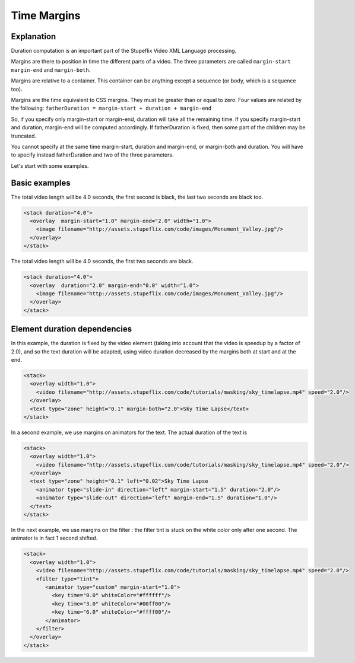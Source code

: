 .. _time_margins:

.. raw:: html

  <link rel="stylesheet" href="//cdn.stupeflix.com/play/1.2/style-min.css" type="text/css" charset="utf-8"/>

Time Margins
============

Explanation
-----------

Duration computation is an important part of the Stupeflix Video XML Language processing.

Margins are there to position in time the different parts of a video. The three parameters are called ``margin-start`` ``margin-end`` and ``margin-both``.

Margins are relative to a container. This container can be anything except a sequence (or body, which is a sequence too).

Margins are the time equivalent to CSS margins. They must be greater than or equal to zero.
Four values are related by the following: ``fatherDuration = margin-start + duration + margin-end``

So, if you specify only margin-start or margin-end, duration will take all the remaining time. If you specify margin-start and duration, margin-end will be computed accordingly. If fatherDuration is fixed, then some part of the children may be truncated.

You cannot specify at the same time margin-start, duration and margin-end, or margin-both and duration. You will have to specify instead fatherDuration and two of the three parameters.

Let's start with some examples.

Basic examples
--------------

The total video length will be 4.0 seconds, the first second is black, the last two seconds are black too.

.. code-block:: xml

  <stack duration="4.0">
    <overlay  margin-start="1.0" margin-end="2.0" width="1.0">
      <image filename="http://assets.stupeflix.com/code/images/Monument_Valley.jpg"/>
    </overlay>
  </stack>

.. raw:: html

  <div class="ready sxmovie" style="width:640px; height:360px;"><!--
      <stack duration="4.0">
        <overlay  margin-start="1.0" margin-end="2.0" width="1.0">
          <image filename="http://assets.stupeflix.com/code/images/Monument_Valley.jpg"/>
        </overlay>
      </stack>
  --></div>

The total video length will be 4.0 seconds, the first two seconds are black.

.. code-block:: xml

  <stack duration="4.0">
    <overlay  duration="2.0" margin-end="0.0" width="1.0">
      <image filename="http://assets.stupeflix.com/code/images/Monument_Valley.jpg"/>
    </overlay>
  </stack>

.. raw:: html

  <div class="ready sxmovie" style="width:640px; height:360px;"><!--
      <stack duration="4.0">
        <overlay  duration="2.0" margin-end="0.0" width="1.0">
          <image filename="http://assets.stupeflix.com/code/images/Monument_Valley.jpg"/>
        </overlay>
      </stack>
  --></div>

Element duration dependencies
-----------------------------

In this example, the duration is fixed by the video element (taking into account that the video is speedup by a factor of 2.0), and so the text duration will be adapted, using video duration decreased by the margins both at start and at the end.

.. code-block::  xml

  <stack>
    <overlay width="1.0">
      <video filename="http://assets.stupeflix.com/code/tutorials/masking/sky_timelapse.mp4" speed="2.0"/>
    </overlay>
    <text type="zone" height="0.1" margin-both="2.0">Sky Time Lapse</text> 
  </stack>

.. raw:: html

  <div class="ready sxmovie" style="width:640px; height:360px;"><!--
      <stack>
        <overlay width="1.0">
          <video filename="http://assets.stupeflix.com/code/tutorials/masking/sky_timelapse.mp4" speed="2.0"/>
        </overlay>
        <text type="zone" height="0.1" margin-both="2.0">Sky Time Lapse</text> 
      </stack>
  --></div>

In a second example, we use margins on animators for the text. The actual duration of the text is

.. code-block:: xml

  <stack>
    <overlay width="1.0">
      <video filename="http://assets.stupeflix.com/code/tutorials/masking/sky_timelapse.mp4" speed="2.0"/>
    </overlay>
    <text type="zone" height="0.1" left="0.02">Sky Time Lapse
      <animator type="slide-in" direction="left" margin-start="1.5" duration="2.0"/>
      <animator type="slide-out" direction="left" margin-end="1.5" duration="1.0"/>
    </text> 
  </stack>

.. raw:: html

  <div class="ready sxmovie" style="width:640px; height:360px;"><!--
      <stack>
        <overlay width="1.0">
          <video filename="http://assets.stupeflix.com/code/tutorials/masking/sky_timelapse.mp4" speed="2.0"/>
        </overlay>
        <text type="zone" height="0.1" left="0.02">Sky Time Lapse
          <animator type="slide-in" direction="left" margin-start="1.5" duration="2.0"/>
          <animator type="slide-out" direction="left" margin-end="1.5" duration="1.0"/>
        </text> 
      </stack>
  --></div>

In the next example, we use margins on the filter : the filter tint is stuck on the white color only after one second. The animator is in fact 1 second shifted.

.. code-block:: xml

  <stack>
    <overlay width="1.0">
      <video filename="http://assets.stupeflix.com/code/tutorials/masking/sky_timelapse.mp4" speed="2.0"/>
      <filter type="tint">
         <animator type="custom" margin-start="1.0">
           <key time="0.0" whiteColor="#ffffff"/>
           <key time="3.0" whiteColor="#00ff00"/>
           <key time="6.0" whiteColor="#ffff00"/>
         </animator>
      </filter>   
    </overlay> 
  </stack>

.. raw:: html

  <div class="ready sxmovie" style="width:640px; height:360px;"><!--
      <stack>
        <overlay width="1.0">
          <video filename="http://assets.stupeflix.com/code/tutorials/masking/sky_timelapse.mp4" speed="2.0"/>
          <filter type="tint">
             <animator type="custom" margin-start="1.0">
               <key time="0.0" whiteColor="#ffffff"/>
               <key time="3.0" whiteColor="#00ff00"/>
               <key time="6.0" whiteColor="#ffff00"/>
             </animator>
          </filter>   
        </overlay> 
      </stack>
  --></div>


.. raw:: html

  <script type="text/javascript" charset="utf-8" src="//cdn.stupeflix.com/play/1.2/play-min.js"></script>